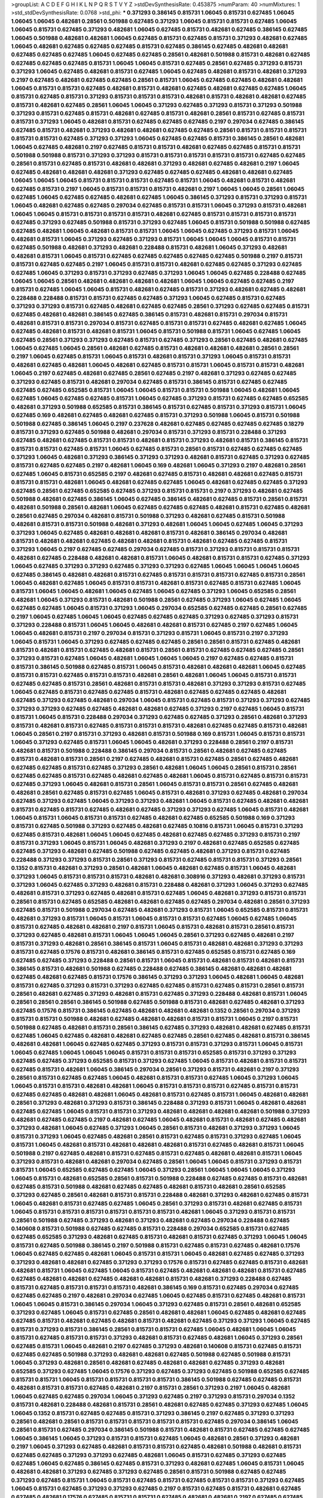 >groupList:
A C D E F G H I K L
N P Q R S T V Y Z 
>stdDevSynthesisRate:
0.453875 
>numParam:
40
>numMixtures:
1
>std_stdDevSynthesisRate:
0.0768
>std_phi:
***
0.371293 0.386145 0.815731 1.06045 0.815731 0.627485 1.06045 1.06045 1.06045 0.482681
0.28561 0.501988 0.627485 0.371293 1.06045 0.815731 0.815731 0.627485 1.06045 1.06045
0.815731 0.627485 0.371293 0.482681 1.06045 0.627485 0.815731 0.482681 0.627485 0.386145
0.627485 1.06045 0.501988 0.482681 0.482681 1.06045 0.627485 0.815731 0.627485 0.815731
0.371293 0.482681 0.627485 1.06045 0.482681 0.627485 0.627485 0.627485 0.815731 0.627485
0.386145 0.627485 0.482681 0.482681 0.627485 0.627485 0.627485 1.06045 0.627485 0.627485
0.28561 0.482681 0.501988 0.815731 0.482681 0.627485 0.627485 0.627485 0.627485 0.815731
1.06045 1.06045 0.815731 0.627485 0.28561 0.627485 0.371293 0.815731 0.371293 1.06045
0.627485 0.482681 0.815731 0.627485 1.06045 0.627485 0.482681 0.815731 0.482681 0.371293
0.2197 0.627485 0.482681 0.627485 0.627485 0.28561 0.815731 1.06045 0.627485 0.627485
0.482681 0.482681 1.06045 0.815731 0.815731 0.627485 0.482681 0.815731 0.482681 0.627485
0.482681 0.627485 0.627485 1.06045 0.815731 0.627485 0.815731 0.371293 0.815731 0.815731
0.815731 0.482681 0.815731 0.482681 0.482681 0.627485 0.815731 0.482681 0.627485 0.28561
1.06045 1.06045 0.371293 0.627485 0.371293 0.815731 0.371293 0.501988 0.371293 0.815731
0.627485 0.815731 0.482681 0.627485 0.815731 0.482681 0.28561 0.815731 0.627485 0.815731
0.815731 0.371293 1.06045 0.482681 0.815731 0.627485 0.627485 0.627485 0.2197 0.297034
0.627485 0.386145 0.627485 0.815731 0.482681 0.371293 0.482681 0.482681 0.627485 0.627485
0.28561 0.815731 0.815731 0.815731 0.815731 0.815731 0.627485 0.371293 0.371293 1.06045
0.627485 0.627485 0.815731 0.386145 0.28561 0.482681 1.06045 0.627485 0.482681 0.2197
0.627485 0.815731 0.815731 0.482681 0.627485 0.627485 0.815731 0.815731 0.501988 0.501988
0.815731 0.371293 0.371293 0.815731 0.815731 0.815731 0.815731 0.815731 0.627485 0.627485
0.28561 0.815731 0.627485 0.815731 0.482681 0.482681 0.371293 0.482681 0.627485 0.482681
0.2197 1.06045 0.627485 0.482681 0.482681 0.482681 0.371293 0.627485 0.627485 0.627485
0.482681 0.482681 0.627485 1.06045 1.06045 1.06045 0.815731 0.815731 0.815731 0.627485
0.815731 1.06045 0.482681 0.815731 0.482681 0.627485 0.815731 0.2197 1.06045 0.815731
0.815731 0.815731 0.482681 0.2197 1.06045 1.06045 0.28561 1.06045 0.627485 1.06045
0.627485 0.627485 0.482681 0.627485 1.06045 0.386145 0.371293 0.815731 0.371293 0.815731
1.06045 0.482681 0.627485 0.627485 0.297034 0.627485 0.815731 0.815731 1.06045 0.371293
0.815731 0.482681 1.06045 1.06045 0.815731 0.815731 0.815731 0.815731 0.482681 0.627485
0.815731 0.815731 0.815731 0.815731 0.627485 0.371293 0.627485 0.501988 0.815731 0.371293
0.627485 1.06045 0.815731 0.501988 0.501988 0.627485 0.627485 0.482681 1.06045 0.482681
0.815731 0.815731 1.06045 1.06045 0.627485 0.371293 0.815731 1.06045 0.482681 0.815731
1.06045 0.371293 0.627485 0.371293 0.815731 1.06045 1.06045 1.06045 0.815731 0.815731
0.627485 0.501988 0.482681 0.371293 0.482681 0.228488 0.815731 0.482681 1.06045 0.371293
0.482681 0.482681 0.815731 1.06045 0.815731 0.627485 0.627485 0.627485 0.627485 0.627485
0.501988 0.2197 0.815731 0.815731 0.627485 0.627485 0.2197 1.06045 0.815731 0.815731
0.482681 0.627485 0.627485 0.371293 0.627485 0.627485 1.06045 0.371293 0.815731 0.371293
0.627485 0.371293 1.06045 1.06045 0.627485 0.228488 0.627485 1.06045 1.06045 0.28561
0.482681 0.482681 0.482681 0.482681 1.06045 1.06045 0.627485 0.627485 0.2197 0.815731
0.627485 1.06045 1.06045 0.815731 0.482681 0.627485 0.815731 0.371293 0.482681 0.627485
0.482681 0.228488 0.228488 0.815731 0.815731 0.627485 0.627485 0.371293 1.06045 0.627485
0.815731 0.627485 0.371293 0.371293 0.815731 0.627485 0.482681 0.627485 0.627485 0.28561
0.371293 0.627485 0.627485 0.815731 0.627485 0.482681 0.482681 0.386145 0.627485 0.386145
0.815731 0.482681 0.815731 0.297034 0.815731 0.482681 0.815731 0.815731 0.297034 0.815731
0.627485 0.815731 0.815731 0.627485 0.482681 0.627485 1.06045 0.627485 0.482681 0.815731
0.482681 0.815731 1.06045 0.815731 0.501988 0.815731 1.06045 0.627485 1.06045 0.627485
0.28561 0.371293 0.371293 0.627485 0.815731 0.627485 0.371293 0.28561 0.627485 0.482681
0.627485 1.06045 0.627485 1.06045 0.28561 0.482681 0.627485 0.815731 0.482681 0.482681
0.482681 0.28561 0.28561 0.2197 1.06045 0.627485 0.815731 1.06045 0.815731 0.482681
0.815731 0.371293 1.06045 0.815731 0.815731 0.482681 0.627485 0.482681 1.06045 0.482681
0.627485 0.815731 0.815731 1.06045 0.815731 0.815731 0.482681 1.06045 0.2197 0.627485
0.482681 0.627485 0.28561 0.627485 0.2197 0.482681 0.371293 0.627485 0.627485 0.371293
0.627485 0.815731 0.482681 0.297034 0.627485 0.815731 0.386145 0.815731 0.627485 0.627485
0.627485 0.627485 0.652585 0.815731 1.06045 1.06045 0.815731 0.815731 0.501988 1.06045
0.482681 1.06045 0.627485 1.06045 0.627485 0.627485 0.815731 1.06045 0.627485 0.371293
0.815731 0.627485 0.627485 0.652585 0.482681 0.371293 0.501988 0.652585 0.815731 0.386145
0.815731 0.627485 0.815731 0.371293 0.815731 1.06045 0.627485 0.169 0.482681 0.627485
0.482681 0.627485 0.815731 0.371293 0.501988 1.06045 0.815731 0.501988 0.501988 0.627485
0.386145 1.06045 0.2197 0.237628 0.482681 0.627485 0.627485 0.627485 0.627485 0.18279
0.815731 0.371293 0.627485 0.501988 0.482681 0.297034 0.815731 0.371293 0.815731 0.228488
0.371293 0.627485 0.482681 0.627485 0.815731 0.815731 0.482681 0.815731 0.371293 0.482681
0.815731 0.386145 0.815731 0.815731 0.815731 0.627485 0.815731 1.06045 0.627485 0.815731
0.28561 0.815731 0.627485 0.627485 0.627485 0.371293 1.06045 0.482681 0.371293 0.386145
0.371293 0.371293 0.482681 0.815731 0.627485 0.371293 0.627485 0.815731 0.627485 0.627485
0.2197 0.482681 1.06045 0.169 0.482681 1.06045 0.371293 0.2197 0.482681 0.28561
0.627485 1.06045 0.815731 0.652585 0.2197 0.482681 0.627485 0.815731 0.482681 0.482681
0.627485 0.815731 0.815731 0.815731 0.482681 1.06045 0.482681 0.627485 0.627485 1.06045
0.482681 0.627485 0.627485 0.371293 0.627485 0.28561 0.627485 0.652585 0.627485 0.371293
0.815731 0.815731 0.2197 0.371293 0.482681 0.627485 0.501988 0.482681 0.627485 0.386145
1.06045 0.627485 0.386145 0.482681 0.627485 0.815731 0.28561 0.815731 0.482681 0.501988
0.28561 0.482681 1.06045 0.627485 0.627485 0.627485 0.482681 0.815731 0.627485 0.482681
0.28561 0.627485 0.297034 0.482681 0.815731 0.501988 0.371293 0.482681 0.627485 0.815731
0.501988 0.482681 0.815731 0.815731 0.501988 0.482681 0.371293 0.482681 1.06045 1.06045
0.627485 1.06045 0.371293 0.371293 1.06045 0.627485 0.482681 0.482681 0.482681 0.815731
0.482681 0.386145 0.297034 0.482681 0.815731 0.482681 0.482681 0.627485 0.482681 0.482681
0.815731 0.482681 0.627485 0.627485 0.815731 0.371293 1.06045 0.2197 0.627485 0.627485
0.297034 0.627485 0.815731 0.371293 0.815731 0.815731 0.815731 0.482681 0.627485 0.228488
0.482681 0.482681 0.815731 1.06045 0.482681 0.815731 0.815731 0.627485 0.371293 1.06045
0.627485 0.371293 0.371293 0.627485 0.371293 0.371293 0.627485 1.06045 1.06045 1.06045
1.06045 0.627485 0.386145 0.482681 0.482681 0.815731 0.627485 0.815731 0.815731 0.815731
0.627485 0.815731 0.28561 1.06045 0.482681 0.627485 1.06045 0.815731 0.815731 0.482681
0.815731 0.627485 0.815731 0.627485 1.06045 0.815731 1.06045 1.06045 0.482681 1.06045
0.627485 1.06045 0.627485 0.371293 1.06045 0.652585 0.28561 0.482681 1.06045 0.371293
0.815731 0.482681 0.501988 0.28561 0.627485 0.371293 1.06045 0.627485 1.06045 0.627485
0.627485 1.06045 0.815731 0.371293 1.06045 0.297034 0.652585 0.627485 0.627485 0.28561
0.627485 0.2197 1.06045 0.627485 1.06045 1.06045 0.627485 0.627485 0.627485 0.371293
0.627485 0.371293 0.815731 0.371293 0.228488 0.815731 1.06045 1.06045 0.482681 0.482681
0.815731 0.627485 0.2197 0.627485 1.06045 1.06045 0.482681 0.815731 0.2197 0.297034
0.815731 0.371293 0.815731 1.06045 0.815731 0.2197 0.371293 1.06045 0.815731 1.06045
0.371293 0.627485 0.627485 0.627485 0.28561 0.28561 0.815731 0.627485 0.482681 0.815731
0.482681 0.815731 0.627485 0.482681 0.815731 0.28561 0.815731 0.627485 0.627485 0.627485
0.28561 0.371293 0.815731 0.627485 1.06045 0.482681 1.06045 1.06045 1.06045 0.2197
0.627485 0.627485 0.815731 0.815731 0.386145 0.501988 0.627485 0.815731 1.06045 0.815731
0.482681 0.482681 0.482681 1.06045 0.627485 0.815731 0.815731 0.627485 0.815731 0.815731
0.482681 0.28561 0.482681 1.06045 1.06045 0.815731 0.815731 0.627485 0.627485 0.815731
0.28561 0.482681 0.815731 0.815731 0.482681 0.371293 0.371293 0.815731 0.627485 1.06045
0.627485 0.815731 0.627485 0.627485 0.815731 0.482681 0.627485 0.627485 0.627485 0.482681
0.627485 0.371293 0.627485 0.482681 0.297034 1.06045 0.815731 0.627485 0.815731 0.371293
0.371293 0.627485 0.371293 0.371293 0.627485 0.627485 0.482681 0.482681 0.627485 0.371293
0.2197 0.627485 1.06045 0.815731 0.815731 1.06045 0.815731 0.228488 0.297034 0.371293
0.627485 0.627485 0.371293 0.28561 0.482681 0.371293 0.815731 0.482681 0.815731 0.627485
0.815731 0.815731 0.815731 0.482681 0.627485 0.627485 0.815731 0.482681 1.06045 0.28561
0.2197 0.815731 0.371293 0.482681 0.815731 0.501988 0.169 0.815731 1.06045 0.815731
0.815731 1.06045 0.371293 0.627485 0.815731 1.06045 1.06045 0.482681 0.371293 0.228488
0.28561 0.2197 0.815731 0.482681 0.815731 0.501988 0.228488 0.386145 0.297034 0.815731
0.28561 0.482681 0.627485 0.627485 0.815731 0.482681 0.815731 0.28561 0.2197 0.627485
0.482681 0.815731 0.627485 0.28561 0.627485 0.482681 0.627485 0.627485 0.815731 0.627485
0.371293 0.28561 0.482681 1.06045 1.06045 0.28561 0.815731 0.28561 0.627485 0.627485
0.815731 0.627485 0.482681 0.627485 0.482681 1.06045 0.815731 0.627485 0.815731 0.815731
0.627485 0.371293 1.06045 0.482681 0.815731 0.28561 1.06045 0.815731 0.815731 0.28561
0.627485 0.482681 0.482681 0.28561 0.627485 0.815731 0.627485 1.06045 0.815731 0.482681
0.371293 0.627485 0.482681 0.297034 0.627485 0.371293 0.627485 1.06045 0.371293 0.371293
0.482681 1.06045 0.815731 0.627485 0.482681 0.482681 0.815731 0.627485 0.815731 0.627485
0.482681 0.627485 0.371293 0.371293 0.627485 1.06045 0.815731 0.482681 1.06045 0.815731
1.06045 0.815731 0.815731 0.627485 0.482681 0.627485 0.652585 0.501988 0.169 0.371293
0.815731 0.627485 0.501988 0.371293 0.627485 0.482681 0.627485 0.10816 0.815731 1.06045
0.815731 0.371293 0.627485 0.815731 0.482681 1.06045 1.06045 0.627485 0.482681 0.627485
0.627485 0.371293 0.815731 0.2197 0.815731 0.371293 1.06045 0.815731 1.06045 0.482681
0.371293 0.2197 0.482681 0.627485 0.652585 0.627485 0.627485 0.371293 0.482681 0.627485
0.501988 0.627485 0.627485 0.482681 0.371293 0.815731 0.627485 0.228488 0.371293 0.371293
0.815731 0.28561 0.371293 0.815731 0.627485 0.815731 0.815731 0.371293 0.28561 0.1352
0.815731 0.482681 0.371293 0.28561 0.482681 1.06045 0.482681 0.627485 0.815731 1.06045
0.482681 0.371293 1.06045 0.815731 0.815731 0.815731 0.482681 0.482681 0.308916 0.371293
0.482681 0.371293 0.815731 0.371293 1.06045 0.627485 0.371293 0.482681 0.815731 0.228488
0.482681 0.371293 1.06045 0.371293 0.627485 0.482681 0.815731 0.371293 0.627485 0.482681
0.815731 0.627485 1.06045 0.482681 0.371293 0.815731 0.815731 0.28561 0.815731 0.627485
0.652585 0.482681 0.482681 0.627485 0.627485 0.297034 0.482681 0.28561 0.371293 0.627485
0.815731 0.501988 0.297034 0.627485 0.482681 0.371293 0.815731 1.06045 0.652585 0.815731
0.815731 0.482681 0.371293 0.815731 1.06045 0.815731 1.06045 0.815731 0.815731 0.627485
1.06045 0.627485 1.06045 0.815731 0.627485 0.482681 0.482681 0.2197 0.815731 1.06045
0.815731 0.482681 0.815731 0.28561 0.815731 0.371293 0.627485 0.482681 0.815731 1.06045
1.06045 1.06045 0.28561 0.371293 0.627485 0.482681 0.2197 0.815731 0.371293 0.482681
0.28561 0.386145 0.815731 1.06045 0.815731 0.482681 0.482681 0.371293 0.371293 0.815731
0.627485 0.17576 0.815731 0.482681 0.386145 0.815731 0.627485 0.652585 0.815731 0.627485
0.169 0.627485 0.627485 0.371293 0.228488 0.28561 0.815731 1.06045 0.815731 0.482681
0.815731 0.482681 0.815731 0.386145 0.815731 0.482681 0.501988 0.627485 0.228488 0.627485
0.386145 0.482681 0.482681 0.482681 0.627485 0.482681 0.627485 0.815731 0.17576 0.386145
0.371293 0.371293 1.06045 0.482681 1.06045 0.482681 0.815731 0.627485 0.371293 0.815731
0.371293 0.627485 0.627485 0.815731 0.627485 0.815731 0.28561 0.815731 0.28561 0.482681
0.627485 0.371293 0.482681 0.815731 0.627485 0.371293 0.228488 0.482681 0.815731 1.06045
0.28561 0.28561 0.28561 0.386145 0.501988 0.627485 0.501988 0.815731 0.482681 0.627485
0.482681 0.371293 0.627485 0.17576 0.815731 0.386145 0.627485 0.482681 0.482681 0.482681
0.1352 0.28561 0.297034 0.371293 0.815731 0.815731 0.501988 0.482681 0.627485 0.482681
0.482681 0.815731 0.815731 1.06045 0.2197 0.815731 0.501988 0.627485 0.482681 0.815731
0.28561 0.386145 0.627485 0.371293 0.482681 0.482681 0.627485 0.815731 0.627485 1.06045
0.627485 0.482681 0.482681 0.627485 0.627485 0.28561 0.627485 0.482681 0.815731 0.386145
0.482681 0.482681 1.06045 0.627485 0.627485 0.371293 0.815731 0.815731 0.371293 0.815731
1.06045 0.815731 1.06045 0.627485 1.06045 1.06045 1.06045 0.815731 0.815731 0.815731
0.652585 0.815731 0.371293 0.371293 0.627485 0.627485 0.371293 0.652585 0.815731 0.371293
0.627485 1.06045 0.815731 0.482681 0.815731 0.815731 0.627485 0.815731 0.482681 1.06045
0.386145 0.297034 0.28561 0.371293 0.815731 0.482681 0.2197 0.371293 0.28561 0.815731
0.627485 0.627485 1.06045 0.482681 0.815731 0.815731 0.627485 1.06045 0.371293 1.06045
1.06045 0.815731 0.815731 0.482681 0.482681 1.06045 0.815731 0.815731 0.815731 0.627485
0.815731 0.815731 0.627485 0.627485 0.482681 0.482681 1.06045 0.482681 0.815731 0.627485
0.815731 1.06045 0.482681 0.482681 0.28561 0.371293 0.482681 0.371293 0.815731 0.386145
0.228488 0.371293 0.815731 1.06045 0.482681 0.482681 0.627485 0.627485 1.06045 0.815731
0.815731 0.371293 0.482681 0.482681 0.482681 0.482681 0.501988 0.371293 0.482681 0.627485
0.627485 0.2197 0.482681 0.627485 1.06045 0.482681 0.815731 0.482681 0.627485 0.482681
0.371293 0.482681 1.06045 0.627485 0.371293 1.06045 0.28561 0.815731 0.482681 0.371293
0.371293 1.06045 0.815731 0.371293 1.06045 0.627485 0.482681 0.28561 0.815731 0.627485
0.815731 0.371293 0.627485 1.06045 0.815731 1.06045 0.482681 0.815731 0.482681 0.482681
0.482681 0.815731 0.627485 0.482681 0.815731 1.06045 0.501988 0.2197 0.627485 0.482681
0.815731 0.627485 0.815731 0.627485 0.482681 0.482681 0.815731 1.06045 0.371293 0.815731
0.482681 0.482681 0.297034 0.627485 0.28561 1.06045 1.06045 0.815731 0.371293 0.815731
0.815731 1.06045 0.652585 0.627485 0.627485 1.06045 0.371293 0.28561 1.06045 1.06045
1.06045 0.371293 1.06045 0.815731 0.482681 0.652585 0.28561 0.815731 0.501988 0.228488
0.627485 0.627485 0.815731 0.482681 0.627485 0.815731 0.501988 0.482681 0.627485 0.627485
0.482681 0.815731 0.482681 0.28561 0.652585 0.371293 0.627485 0.28561 0.482681 0.815731
0.815731 0.228488 0.482681 0.371293 0.482681 0.627485 0.815731 1.06045 0.482681 0.815731
0.627485 0.627485 1.06045 0.28561 0.371293 0.815731 0.482681 0.627485 0.815731 1.06045
0.815731 0.815731 0.815731 0.815731 0.815731 0.815731 0.482681 1.06045 0.371293 0.815731
0.815731 0.28561 0.501988 0.627485 0.371293 0.482681 0.371293 0.482681 0.627485 0.297034
0.228488 0.627485 0.140608 0.815731 0.501988 0.627485 0.627485 0.815731 0.228488 0.297034
0.652585 0.815731 0.627485 0.627485 0.652585 0.371293 0.482681 0.627485 0.815731 0.482681
0.815731 0.627485 0.371293 1.06045 1.06045 0.815731 0.627485 0.501988 0.386145 0.2197
0.501988 0.815731 0.627485 0.815731 0.627485 0.482681 0.17576 1.06045 0.627485 0.627485
0.482681 1.06045 0.815731 0.815731 1.06045 0.482681 0.627485 0.627485 0.371293 0.371293
0.482681 0.482681 0.627485 0.371293 0.371293 0.17576 0.815731 0.627485 0.627485 0.815731
0.482681 0.482681 0.815731 1.06045 0.627485 1.06045 0.815731 0.627485 0.482681 0.482681
0.482681 0.815731 0.627485 0.627485 0.482681 0.482681 0.627485 0.482681 0.482681 0.815731
0.482681 0.371293 0.228488 0.627485 0.815731 0.627485 0.815731 0.815731 0.815731 0.482681
0.386145 0.169 0.815731 0.627485 0.297034 0.627485 0.627485 0.627485 0.2197 0.482681
0.297034 0.627485 1.06045 0.627485 0.815731 0.627485 0.482681 0.815731 1.06045 1.06045
0.815731 0.386145 0.297034 1.06045 0.371293 0.627485 0.815731 0.28561 0.482681 0.652585
0.371293 0.627485 1.06045 0.815731 0.627485 0.28561 0.482681 0.482681 1.06045 0.627485
0.482681 0.627485 0.627485 0.815731 0.482681 0.627485 0.482681 0.815731 0.482681 0.627485
0.371293 0.371293 1.06045 0.627485 0.815731 0.371293 0.815731 0.386145 0.28561 0.815731
0.815731 0.627485 1.06045 0.482681 1.06045 1.06045 0.815731 0.627485 0.815731 0.815731
0.371293 0.482681 0.815731 0.627485 0.482681 1.06045 0.371293 0.28561 0.627485 0.815731
1.06045 0.482681 0.2197 0.627485 0.371293 0.482681 0.140608 0.815731 0.627485 0.815731
0.627485 0.627485 0.501988 0.371293 0.482681 0.482681 0.627485 0.501988 0.627485 0.501988
0.815731 1.06045 0.371293 0.482681 0.28561 0.482681 0.627485 0.482681 0.482681 0.627485
0.371293 0.482681 0.652585 0.371293 0.627485 1.06045 0.17576 0.371293 0.627485 0.371293
0.627485 0.501988 0.652585 0.627485 0.815731 0.815731 1.06045 0.815731 0.815731 0.815731
0.815731 0.386145 0.501988 0.627485 0.627485 0.815731 0.482681 0.815731 0.815731 0.627485
0.482681 0.2197 0.815731 0.28561 0.371293 0.2197 1.06045 0.482681 1.06045 0.627485
0.627485 0.297034 1.06045 0.371293 0.627485 0.2197 0.371293 0.815731 0.297034 0.1352
0.815731 0.482681 0.228488 0.482681 0.815731 0.28561 0.482681 0.627485 0.627485 0.371293
0.627485 1.06045 1.06045 0.1352 0.815731 0.627485 0.627485 0.815731 0.371293 0.386145
0.2197 0.627485 0.371293 0.371293 0.28561 0.482681 0.28561 0.815731 0.815731 0.815731
0.815731 0.815731 0.627485 0.297034 0.386145 1.06045 0.28561 0.815731 0.627485 0.297034
0.386145 0.501988 0.815731 0.482681 0.815731 0.627485 0.627485 0.627485 1.06045 0.386145
1.06045 0.371293 0.815731 0.815731 0.627485 1.06045 0.482681 0.28561 0.371293 0.482681
0.2197 1.06045 0.371293 0.627485 0.482681 0.815731 0.815731 0.627485 0.482681 0.501988
0.482681 0.815731 0.627485 0.627485 0.371293 0.371293 0.627485 0.482681 1.06045 0.815731
0.627485 0.371293 0.627485 0.627485 1.06045 0.627485 0.386145 0.627485 0.815731 0.371293
0.482681 0.627485 1.06045 0.815731 1.06045 0.482681 0.482681 0.371293 0.627485 0.371293
0.627485 0.28561 0.815731 0.501988 0.627485 0.627485 0.371293 0.627485 0.815731 1.06045
0.815731 0.627485 0.815731 0.627485 0.815731 0.815731 0.371293 0.627485 1.06045 0.815731
0.627485 0.371293 0.371293 0.627485 0.2197 0.815731 0.627485 0.815731 0.482681 0.627485
0.627485 0.482681 0.17576 0.627485 0.815731 0.815731 0.627485 0.482681 0.482681 0.2197
0.627485 0.627485 0.815731 0.815731 0.371293 0.371293 1.06045 0.815731 0.482681 0.371293
0.482681 0.482681 1.06045 0.815731 0.627485 0.371293 0.815731 0.815731 0.482681 0.627485
0.482681 0.815731 0.482681 0.815731 0.371293 1.06045 0.815731 0.815731 0.371293 0.815731
0.371293 0.228488 0.482681 0.627485 0.2197 1.06045 0.815731 0.28561 0.482681 0.627485
1.06045 0.371293 0.815731 0.815731 0.815731 0.627485 0.627485 0.371293 0.371293 0.371293
0.501988 0.371293 0.627485 0.371293 0.482681 0.482681 0.297034 0.627485 0.482681 0.815731
0.627485 0.501988 0.627485 0.815731 0.482681 0.371293 0.482681 0.28561 0.815731 0.2197
0.815731 0.482681 0.815731 0.815731 0.815731 0.386145 0.482681 0.371293 0.371293 0.815731
0.815731 0.815731 0.815731 0.815731 0.28561 0.169 0.627485 1.06045 0.815731 0.815731
0.815731 0.2197 0.482681 0.627485 0.815731 0.815731 0.627485 0.371293 0.482681 0.482681
0.482681 0.371293 0.627485 0.371293 0.482681 0.371293 0.815731 1.06045 0.627485 0.815731
0.371293 0.482681 1.06045 0.815731 0.371293 1.06045 0.627485 0.371293 0.371293 0.627485
0.482681 0.2197 1.06045 0.2197 0.371293 0.815731 0.627485 0.482681 0.501988 0.815731
0.815731 0.371293 1.06045 0.627485 0.627485 1.06045 0.627485 0.371293 0.815731 0.482681
0.371293 1.06045 1.06045 0.28561 0.627485 1.06045 0.815731 1.06045 0.815731 0.482681
0.627485 0.815731 0.627485 0.627485 0.501988 0.627485 0.482681 0.627485 0.815731 0.371293
0.482681 0.815731 0.2197 0.815731 0.371293 0.627485 0.627485 0.371293 0.482681 1.06045
0.28561 0.482681 0.28561 0.482681 0.815731 0.627485 0.482681 0.815731 0.501988 0.371293
0.371293 0.482681 
>categories:
0 0
>mixtureAssignment:
0 0 0 0 0 0 0 0 0 0 0 0 0 0 0 0 0 0 0 0 0 0 0 0 0 0 0 0 0 0 0 0 0 0 0 0 0 0 0 0 0 0 0 0 0 0 0 0 0 0
0 0 0 0 0 0 0 0 0 0 0 0 0 0 0 0 0 0 0 0 0 0 0 0 0 0 0 0 0 0 0 0 0 0 0 0 0 0 0 0 0 0 0 0 0 0 0 0 0 0
0 0 0 0 0 0 0 0 0 0 0 0 0 0 0 0 0 0 0 0 0 0 0 0 0 0 0 0 0 0 0 0 0 0 0 0 0 0 0 0 0 0 0 0 0 0 0 0 0 0
0 0 0 0 0 0 0 0 0 0 0 0 0 0 0 0 0 0 0 0 0 0 0 0 0 0 0 0 0 0 0 0 0 0 0 0 0 0 0 0 0 0 0 0 0 0 0 0 0 0
0 0 0 0 0 0 0 0 0 0 0 0 0 0 0 0 0 0 0 0 0 0 0 0 0 0 0 0 0 0 0 0 0 0 0 0 0 0 0 0 0 0 0 0 0 0 0 0 0 0
0 0 0 0 0 0 0 0 0 0 0 0 0 0 0 0 0 0 0 0 0 0 0 0 0 0 0 0 0 0 0 0 0 0 0 0 0 0 0 0 0 0 0 0 0 0 0 0 0 0
0 0 0 0 0 0 0 0 0 0 0 0 0 0 0 0 0 0 0 0 0 0 0 0 0 0 0 0 0 0 0 0 0 0 0 0 0 0 0 0 0 0 0 0 0 0 0 0 0 0
0 0 0 0 0 0 0 0 0 0 0 0 0 0 0 0 0 0 0 0 0 0 0 0 0 0 0 0 0 0 0 0 0 0 0 0 0 0 0 0 0 0 0 0 0 0 0 0 0 0
0 0 0 0 0 0 0 0 0 0 0 0 0 0 0 0 0 0 0 0 0 0 0 0 0 0 0 0 0 0 0 0 0 0 0 0 0 0 0 0 0 0 0 0 0 0 0 0 0 0
0 0 0 0 0 0 0 0 0 0 0 0 0 0 0 0 0 0 0 0 0 0 0 0 0 0 0 0 0 0 0 0 0 0 0 0 0 0 0 0 0 0 0 0 0 0 0 0 0 0
0 0 0 0 0 0 0 0 0 0 0 0 0 0 0 0 0 0 0 0 0 0 0 0 0 0 0 0 0 0 0 0 0 0 0 0 0 0 0 0 0 0 0 0 0 0 0 0 0 0
0 0 0 0 0 0 0 0 0 0 0 0 0 0 0 0 0 0 0 0 0 0 0 0 0 0 0 0 0 0 0 0 0 0 0 0 0 0 0 0 0 0 0 0 0 0 0 0 0 0
0 0 0 0 0 0 0 0 0 0 0 0 0 0 0 0 0 0 0 0 0 0 0 0 0 0 0 0 0 0 0 0 0 0 0 0 0 0 0 0 0 0 0 0 0 0 0 0 0 0
0 0 0 0 0 0 0 0 0 0 0 0 0 0 0 0 0 0 0 0 0 0 0 0 0 0 0 0 0 0 0 0 0 0 0 0 0 0 0 0 0 0 0 0 0 0 0 0 0 0
0 0 0 0 0 0 0 0 0 0 0 0 0 0 0 0 0 0 0 0 0 0 0 0 0 0 0 0 0 0 0 0 0 0 0 0 0 0 0 0 0 0 0 0 0 0 0 0 0 0
0 0 0 0 0 0 0 0 0 0 0 0 0 0 0 0 0 0 0 0 0 0 0 0 0 0 0 0 0 0 0 0 0 0 0 0 0 0 0 0 0 0 0 0 0 0 0 0 0 0
0 0 0 0 0 0 0 0 0 0 0 0 0 0 0 0 0 0 0 0 0 0 0 0 0 0 0 0 0 0 0 0 0 0 0 0 0 0 0 0 0 0 0 0 0 0 0 0 0 0
0 0 0 0 0 0 0 0 0 0 0 0 0 0 0 0 0 0 0 0 0 0 0 0 0 0 0 0 0 0 0 0 0 0 0 0 0 0 0 0 0 0 0 0 0 0 0 0 0 0
0 0 0 0 0 0 0 0 0 0 0 0 0 0 0 0 0 0 0 0 0 0 0 0 0 0 0 0 0 0 0 0 0 0 0 0 0 0 0 0 0 0 0 0 0 0 0 0 0 0
0 0 0 0 0 0 0 0 0 0 0 0 0 0 0 0 0 0 0 0 0 0 0 0 0 0 0 0 0 0 0 0 0 0 0 0 0 0 0 0 0 0 0 0 0 0 0 0 0 0
0 0 0 0 0 0 0 0 0 0 0 0 0 0 0 0 0 0 0 0 0 0 0 0 0 0 0 0 0 0 0 0 0 0 0 0 0 0 0 0 0 0 0 0 0 0 0 0 0 0
0 0 0 0 0 0 0 0 0 0 0 0 0 0 0 0 0 0 0 0 0 0 0 0 0 0 0 0 0 0 0 0 0 0 0 0 0 0 0 0 0 0 0 0 0 0 0 0 0 0
0 0 0 0 0 0 0 0 0 0 0 0 0 0 0 0 0 0 0 0 0 0 0 0 0 0 0 0 0 0 0 0 0 0 0 0 0 0 0 0 0 0 0 0 0 0 0 0 0 0
0 0 0 0 0 0 0 0 0 0 0 0 0 0 0 0 0 0 0 0 0 0 0 0 0 0 0 0 0 0 0 0 0 0 0 0 0 0 0 0 0 0 0 0 0 0 0 0 0 0
0 0 0 0 0 0 0 0 0 0 0 0 0 0 0 0 0 0 0 0 0 0 0 0 0 0 0 0 0 0 0 0 0 0 0 0 0 0 0 0 0 0 0 0 0 0 0 0 0 0
0 0 0 0 0 0 0 0 0 0 0 0 0 0 0 0 0 0 0 0 0 0 0 0 0 0 0 0 0 0 0 0 0 0 0 0 0 0 0 0 0 0 0 0 0 0 0 0 0 0
0 0 0 0 0 0 0 0 0 0 0 0 0 0 0 0 0 0 0 0 0 0 0 0 0 0 0 0 0 0 0 0 0 0 0 0 0 0 0 0 0 0 0 0 0 0 0 0 0 0
0 0 0 0 0 0 0 0 0 0 0 0 0 0 0 0 0 0 0 0 0 0 0 0 0 0 0 0 0 0 0 0 0 0 0 0 0 0 0 0 0 0 0 0 0 0 0 0 0 0
0 0 0 0 0 0 0 0 0 0 0 0 0 0 0 0 0 0 0 0 0 0 0 0 0 0 0 0 0 0 0 0 0 0 0 0 0 0 0 0 0 0 0 0 0 0 0 0 0 0
0 0 0 0 0 0 0 0 0 0 0 0 0 0 0 0 0 0 0 0 0 0 0 0 0 0 0 0 0 0 0 0 0 0 0 0 0 0 0 0 0 0 0 0 0 0 0 0 0 0
0 0 0 0 0 0 0 0 0 0 0 0 0 0 0 0 0 0 0 0 0 0 0 0 0 0 0 0 0 0 0 0 0 0 0 0 0 0 0 0 0 0 0 0 0 0 0 0 0 0
0 0 0 0 0 0 0 0 0 0 0 0 0 0 0 0 0 0 0 0 0 0 0 0 0 0 0 0 0 0 0 0 0 0 0 0 0 0 0 0 0 0 0 0 0 0 0 0 0 0
0 0 0 0 0 0 0 0 0 0 0 0 0 0 0 0 0 0 0 0 0 0 0 0 0 0 0 0 0 0 0 0 0 0 0 0 0 0 0 0 0 0 0 0 0 0 0 0 0 0
0 0 0 0 0 0 0 0 0 0 0 0 0 0 0 0 0 0 0 0 0 0 0 0 0 0 0 0 0 0 0 0 0 0 0 0 0 0 0 0 0 0 0 0 0 0 0 0 0 0
0 0 0 0 0 0 0 0 0 0 0 0 0 0 0 0 0 0 0 0 0 0 0 0 0 0 0 0 0 0 0 0 0 0 0 0 0 0 0 0 0 0 0 0 0 0 0 0 0 0
0 0 0 0 0 0 0 0 0 0 0 0 0 0 0 0 0 0 0 0 0 0 0 0 0 0 0 0 0 0 0 0 0 0 0 0 0 0 0 0 0 0 0 0 0 0 0 0 0 0
0 0 0 0 0 0 0 0 0 0 0 0 0 0 0 0 0 0 0 0 0 0 0 0 0 0 0 0 0 0 0 0 0 0 0 0 0 0 0 0 0 0 0 0 0 0 0 0 0 0
0 0 0 0 0 0 0 0 0 0 0 0 0 0 0 0 0 0 0 0 0 0 0 0 0 0 0 0 0 0 0 0 0 0 0 0 0 0 0 0 0 0 0 0 0 0 0 0 0 0
0 0 0 0 0 0 0 0 0 0 0 0 0 0 0 0 0 0 0 0 0 0 0 0 0 0 0 0 0 0 0 0 0 0 0 0 0 0 0 0 0 0 0 0 0 0 0 0 0 0
0 0 0 0 0 0 0 0 0 0 0 0 0 0 0 0 0 0 0 0 0 0 0 0 0 0 0 0 0 0 0 0 0 0 0 0 0 0 0 0 0 0 0 0 0 0 0 0 0 0
0 0 0 0 0 0 0 0 0 0 0 0 0 0 0 0 0 0 0 0 0 0 0 0 0 0 0 0 0 0 0 0 0 0 0 0 0 0 0 0 0 0 0 0 0 0 0 0 0 0
0 0 0 0 0 0 0 0 0 0 0 0 0 0 0 0 0 0 0 0 0 0 0 0 0 0 0 0 0 0 0 0 0 0 0 0 0 0 0 0 0 0 0 0 0 0 0 0 0 0
0 0 0 0 0 0 0 0 0 0 0 0 0 0 0 0 0 0 0 0 0 0 0 0 0 0 0 0 0 0 0 0 0 0 0 0 0 0 0 0 0 0 0 0 0 0 0 0 0 0
0 0 0 0 0 0 0 0 0 0 0 0 0 0 0 0 0 0 0 0 0 0 0 0 0 0 0 0 0 0 0 0 0 0 0 0 0 0 0 0 0 0 0 0 0 0 0 0 0 0
0 0 0 0 0 0 0 0 0 0 0 0 0 0 0 0 0 0 0 0 0 0 0 0 0 0 0 0 0 0 0 0 0 0 0 0 0 0 0 0 0 0 0 0 0 0 0 0 0 0
0 0 0 0 0 0 0 0 0 0 0 0 0 0 0 0 0 0 0 0 0 0 0 0 0 0 0 0 0 0 0 0 0 0 0 0 0 0 0 0 0 0 
>numMutationCategories:
1
>numSelectionCategories:
1
>categoryProbabilities:
1 
>selectionIsInMixture:
***
0 
>mutationIsInMixture:
***
0 
>obsPhiSets:
0
>currentSynthesisRateLevel:
***
1.7342 0.931616 0.958301 1.1033 0.898216 0.592869 0.990558 1.26946 0.673 0.936315
1.92539 0.889072 1.41041 1.91792 1.22078 1.98472 0.63285 0.997221 1.08364 0.586912
0.997396 0.828777 1.11163 1.34134 0.431378 1.33647 0.901441 1.20238 0.781467 1.0914
1.04186 0.34228 1.01265 0.996365 1.10742 0.984577 2.15311 0.749113 0.951977 0.795405
2.06488 1.10906 0.733692 0.600379 1.27447 0.669258 1.24885 1.00092 1.04566 1.41063
1.26202 1.58943 0.963596 1.00152 1.42146 1.1882 1.29908 0.748668 1.38796 0.752506
1.13805 0.749453 1.06598 0.533586 1.21789 1.98382 0.570187 0.935499 0.84661 0.817927
0.519199 1.37319 0.367913 1.15346 1.57333 1.10053 0.981782 0.815994 1.64031 0.540556
0.786018 1.39897 0.287461 1.84733 0.788734 1.0218 1.50757 0.584782 1.217 0.797169
1.62998 1.17973 1.07979 1.08298 0.821731 1.34014 0.987944 0.312472 1.36661 1.16787
0.815673 2.11656 0.534355 0.978506 1.06026 1.11618 1.4699 0.616926 0.981296 1.46081
1.28019 0.697786 1.01412 1.099 0.563616 0.936032 0.8862 1.92392 1.3339 0.664706
0.710331 1.17949 0.618244 1.0674 1.09596 0.810796 0.339885 1.0343 0.693911 1.16635
0.307792 0.2968 1.71061 0.675657 1.26704 1.02846 1.57858 1.01184 1.23422 1.98396
0.790701 0.746062 0.962718 0.6634 0.727577 2.09399 1.44746 0.418533 0.700731 1.61552
0.643209 1.58368 1.07491 0.986778 0.462491 0.907938 0.532521 0.910672 2.17098 1.22558
0.808284 1.65195 0.841496 0.794606 0.522592 1.49335 1.29286 0.901543 0.888647 1.31388
1.33529 0.587882 1.15267 0.738078 0.673847 0.483674 1.45471 0.699534 1.32194 0.467975
1.07136 0.665056 0.270035 2.13472 2.5414 1.24828 0.804755 0.534272 1.32997 1.97157
1.13552 0.958581 0.857882 2.13795 0.464244 0.680022 0.594928 0.685018 0.974231 1.02131
0.882916 1.41482 1.03276 0.665539 1.04329 0.715249 1.10912 0.92927 0.902122 0.865539
1.36741 0.561657 0.887405 1.10349 1.12492 0.869407 1.06749 0.96927 1.00598 0.817936
1.488 0.615519 0.902227 1.22575 1.11445 1.16157 1.10203 0.591414 0.822444 0.775477
1.14251 1.74365 1.7067 0.638075 0.602168 0.875049 0.520406 1.01251 0.969594 1.68544
0.76182 0.816045 0.74942 1.26531 1.24484 0.872408 0.685214 1.14134 0.743593 0.537933
0.809942 0.509313 0.98609 1.70157 0.658546 0.488628 1.76162 0.428988 0.922407 0.466176
0.518027 0.501027 1.20383 0.717396 0.740303 1.30755 1.34422 0.509517 1.48624 0.807609
0.388477 1.22717 0.804421 0.616825 1.78714 0.848577 0.725656 0.6062 0.361093 1.1565
0.611324 1.15927 0.442827 1.09297 0.558216 0.591192 0.597022 0.432774 1.07275 0.840381
0.711775 0.643223 0.828201 1.04018 0.959202 1.7298 0.960959 1.04406 0.826956 1.10722
1.23308 0.540376 0.778413 2.01088 1.63076 1.13684 0.833196 1.13406 0.7382 0.963573
0.480685 0.923131 0.928676 0.4875 1.02435 1.54022 0.675142 1.30125 1.65836 1.10101
0.504337 1.13348 0.733006 1.02465 0.326268 1.25757 0.608775 0.408775 0.690388 0.679968
0.830261 0.959179 1.00212 1.41872 1.22927 2.1874 0.894675 1.75192 1.26144 1.06184
0.775592 1.08415 1.06036 0.494044 1.69748 1.10338 0.718573 1.13719 1.00048 0.969452
1.31371 1.41765 0.593208 1.31958 3.15783 0.705098 1.70727 0.289403 0.347767 0.649059
1.00887 0.750174 1.89757 1.34962 0.952151 0.79207 0.733534 0.923612 0.621789 1.04992
1.61421 1.05703 0.304215 0.51497 1.28259 0.975739 0.825462 0.587675 1.04318 1.096
0.941628 1.10671 1.93711 1.12578 0.659076 0.741389 0.867475 1.25654 2.07753 1.15873
0.544832 0.397829 0.637315 1.10692 1.09741 1.09751 0.330162 0.753324 1.16684 0.916679
0.973103 1.94235 2.29354 0.467954 0.789566 0.898285 0.671239 1.7714 0.829131 0.707143
1.03305 0.500418 1.14317 1.06369 0.493237 0.516417 1.11135 1.87297 0.797852 1.54503
1.2338 0.816304 0.955107 0.965709 1.08422 0.796161 1.06986 1.43263 1.501 0.981981
0.743304 1.16328 1.0013 1.61296 0.589244 0.889907 1.2865 0.36109 1.41583 0.627142
0.98365 0.499689 0.726231 0.961165 2.66621 1.28825 1.50752 0.88366 1.27293 0.570925
1.09118 0.583472 0.484302 0.608739 1.43491 0.728347 1.14218 0.687709 1.71164 0.832935
1.59508 1.14865 1.75914 0.677651 0.826181 0.529464 1.01525 1.78757 0.984946 1.2017
0.7965 0.728531 0.880622 0.42908 1.85583 1.21786 1.1944 0.42899 0.977203 1.35008
0.885458 1.52836 1.14552 1.81363 0.653855 1.12228 1.32137 1.00405 1.20977 1.02248
0.681783 1.15788 0.989661 0.696051 0.576348 1.37404 1.07101 1.15948 0.377222 1.04385
0.410252 0.746499 0.828628 0.38161 0.252312 0.831317 1.2914 0.259088 1.60251 0.983717
0.767689 0.679111 1.68776 0.38252 1.47873 1.33372 1.07612 0.86143 0.831708 1.32833
0.842792 1.03243 1.44239 1.42504 0.648712 0.841263 1.11719 1.02108 0.707526 1.00459
1.88829 0.767894 1.48691 1.01992 0.568806 0.529663 0.652618 0.748419 1.20611 0.588832
0.98361 0.803585 0.777139 0.748723 0.735712 0.545744 0.587357 1.25056 1.02413 1.93153
1.19109 0.776742 1.21474 1.27735 0.892995 2.17269 1.3431 0.714157 0.508946 1.71731
0.977083 0.650122 0.473826 1.62926 0.554383 0.877449 1.01856 1.58316 0.954192 0.988633
1.05784 0.674037 0.588635 0.708418 1.05889 0.262289 0.788317 0.976435 1.0658 1.03604
1.02923 1.08366 1.95711 1.29202 0.713437 1.32869 0.830864 1.06714 0.581993 1.82924
0.567353 1.12456 0.746272 0.92599 0.695323 0.777828 0.450832 1.27332 0.335006 1.5895
0.920272 0.897464 0.821633 1.10449 0.498485 0.701889 1.22287 1.06816 1.90034 1.4652
0.41823 0.349622 0.618473 0.377667 0.700335 0.598073 0.513974 0.427451 1.18722 0.629355
1.10316 1.21057 0.803923 1.08573 1.22254 1.05142 1.07742 1.1735 1.15254 1.11188
1.47243 1.14022 1.07532 0.498292 1.29141 1.70949 0.725981 0.879871 0.626242 0.716898
1.06475 0.78689 1.98428 1.34664 1.08535 0.614262 1.84396 1.47087 1.18926 1.02122
0.628412 0.624188 0.690062 0.316294 1.47958 0.855604 1.19814 0.501808 0.719401 0.816013
0.851282 1.61593 1.10921 0.625839 1.17939 0.490491 0.647997 0.754086 1.01817 0.634737
1.33142 0.666709 0.588093 1.25107 0.932919 1.91563 0.986719 1.36758 0.786861 1.59835
1.4518 1.00286 1.73188 0.842596 1.10393 1.75638 0.843932 1.1717 0.857624 1.30939
0.970194 0.639712 0.790418 1.08252 0.852099 0.836755 1.20518 0.570291 0.939681 0.732278
1.21715 0.984958 0.638692 0.685119 1.52993 0.521801 0.544678 0.442779 0.89238 0.977818
1.19521 0.902999 1.42422 1.20001 0.339798 0.99305 0.915521 0.863298 1.1643 0.624899
0.865267 2.24941 1.75943 0.507055 1.18909 0.874487 1.7554 0.826853 1.16863 0.374589
0.605014 0.789185 1.03741 1.19442 1.1539 1.08031 1.11061 0.868979 1.2551 0.422241
1.10508 1.42351 1.46624 1.41485 0.444262 0.94586 1.28627 0.975187 0.976598 0.863025
0.503522 0.964785 0.956453 1.31066 0.460432 1.23192 0.415078 1.77537 0.986745 0.52788
1.00728 0.87244 0.944948 0.807737 0.455299 0.52159 0.824691 0.703529 0.623382 1.00082
1.35147 0.760529 0.558661 0.366499 1.44645 0.654634 0.544184 0.505251 1.5883 0.508005
0.408185 1.05872 1.24607 0.872509 0.843733 1.30113 0.851352 0.611405 0.362938 0.973279
0.492962 1.19719 1.97519 0.717534 0.942516 0.456798 0.601232 1.23843 1.11795 0.749432
0.775675 0.555206 0.9898 0.556074 1.0364 0.593422 0.603682 0.67869 0.631635 1.74463
1.54819 0.381074 0.665079 0.771718 1.21357 1.46955 0.92239 0.301479 0.903956 0.412196
0.802228 0.381663 0.548939 0.688441 0.415562 1.02745 1.42885 1.49565 1.15018 1.00598
0.511717 0.68706 0.628359 1.4279 0.76182 1.12351 1.13262 0.683732 0.493343 1.09201
0.799896 0.742285 0.934159 1.49908 0.266331 1.36996 1.14371 1.15404 1.20096 1.69826
0.88186 1.79341 0.824416 1.06933 0.895276 0.45183 0.599751 0.954468 0.498138 2.99308
0.828433 0.931362 0.606552 1.09904 0.994032 0.704649 0.421202 0.548591 0.914878 0.974631
0.685707 0.757251 1.28855 0.696948 0.496221 0.497719 0.932555 0.340649 2.18949 0.921142
0.377213 1.4447 0.979014 0.451397 0.398931 1.66742 1.38286 1.30025 1.25351 0.375977
1.14704 0.765774 0.755606 0.727421 1.37949 2.03749 1.12194 0.686078 0.892399 0.366998
0.603949 0.366776 1.02553 0.802637 1.37535 1.31224 0.626617 0.677641 1.24887 0.91909
1.97295 1.48573 1.51395 0.792715 0.253505 1.07268 0.61656 0.406206 0.55937 1.59258
1.64845 0.809286 1.3433 0.42132 1.21424 0.807354 0.692573 0.733018 0.317264 0.655411
1.10776 1.14087 1.00459 0.475949 0.728644 0.868134 0.373977 1.23423 0.514983 1.44682
0.917798 1.54735 0.99544 0.44337 0.485086 0.44915 0.760188 1.06392 0.731201 0.835476
2.35883 1.06777 1.02106 0.476353 1.44357 1.43469 1.17402 0.573794 0.689207 0.323497
1.57365 1.7147 1.03958 0.650988 0.670829 1.45276 0.932414 0.535648 0.985439 1.26858
0.685864 3.40067 1.24873 1.11428 1.82429 0.712934 0.423702 0.83731 0.601244 1.08045
0.409779 1.27413 1.26944 1.54167 0.980111 0.75104 1.05772 0.950012 0.387909 0.960511
1.12233 0.872247 0.607435 0.52773 0.998135 0.630176 1.03593 1.31581 2.0709 1.4885
0.523523 0.872725 0.941675 1.48964 0.771065 1.41794 0.651291 1.30974 0.685887 1.14735
0.841246 0.363173 1.07727 1.15625 0.460389 0.793049 1.00283 1.01537 0.336013 1.66422
1.55503 0.944546 1.56446 0.730868 0.560517 0.701984 2.01128 0.694506 0.320206 0.484063
0.739447 0.874235 0.955341 0.957038 0.503287 1.2358 0.398365 0.815437 1.19425 2.00593
1.56442 2.31625 0.789761 1.00969 0.424654 1.05948 1.43652 1.06146 1.58073 0.735469
1.16511 1.79019 0.673762 0.663617 0.600907 1.06741 1.29469 1.05041 1.57641 1.92151
1.34317 0.803623 0.85658 1.43667 0.882903 1.14004 0.680358 1.09269 2.0761 1.06627
1.76218 1.56365 0.705312 0.478827 0.517124 1.09733 0.956168 1.5277 1.52513 1.28818
0.52112 0.884908 0.813784 0.845646 1.02967 0.705818 0.359875 0.509776 0.50952 1.23118
0.59484 0.95919 0.553956 1.05164 0.396609 1.419 0.43072 0.957992 1.18451 2.20521
0.857369 0.719817 1.63099 2.71704 0.568365 0.709505 0.94404 0.475274 0.925622 0.952347
0.779311 0.928639 0.860245 0.920823 0.629184 1.34287 0.77484 0.541188 0.856015 1.33383
0.791333 0.801271 0.674552 0.635288 1.20816 1.50693 0.454447 0.85647 0.969055 0.502035
1.51032 0.716575 1.63555 0.941763 1.38719 0.28985 0.866151 0.926858 0.511765 0.750887
1.11703 0.972426 0.425725 0.73463 1.40748 0.90565 0.694539 0.468741 1.73301 0.943081
0.507316 0.996318 1.19009 1.41088 0.543957 0.788484 0.656633 1.30781 0.986673 0.629328
0.425299 1.24805 0.545192 0.403994 1.31205 0.668817 0.531529 0.991276 0.712484 0.705393
0.992319 1.2764 0.812576 2.96718 0.786447 1.23375 0.641875 0.963078 0.604804 1.18502
1.63032 1.64831 0.887182 0.470161 0.765115 0.72437 0.652836 1.49104 0.792328 0.862935
0.637037 0.68374 0.835662 0.956957 0.692455 0.348367 0.889958 1.35206 1.09818 2.41626
0.60886 1.54098 0.439963 0.411614 0.969589 0.526349 0.430245 1.61153 0.86463 1.56902
0.617055 0.828597 1.55633 1.0995 2.08722 1.08685 1.08451 1.42279 1.28729 0.924103
0.999875 1.4214 0.829989 0.722858 1.24418 0.987256 1.21291 1.10271 1.06618 1.17683
0.724809 0.995631 0.795597 2.49294 0.990508 0.916026 1.26433 0.561215 0.506069 1.54292
1.11904 1.52783 1.60867 1.383 1.23607 1.04585 0.584484 0.943138 0.664052 1.02208
0.535487 1.03744 0.901369 1.22789 1.2142 1.0748 0.522794 1.14072 0.382612 0.87363
0.552966 1.31847 1.22744 0.811771 1.16697 1.67216 0.675288 1.19774 2.13431 1.27275
0.647064 1.10664 1.08725 0.535447 0.75176 1.4648 0.675762 0.341699 0.891666 0.727323
0.856468 1.17209 1.28528 0.596735 0.642666 0.367138 0.451506 0.308149 0.43929 0.859374
0.367109 0.522798 0.72935 1.04645 0.846576 0.704954 0.99581 1.13958 0.659161 1.65932
0.736733 0.861592 0.733689 1.31178 1.10243 1.55029 0.556447 1.4564 0.69101 0.392389
0.629694 1.00004 1.05611 1.1228 0.543165 0.973313 1.16331 0.670504 0.93948 1.68641
2.02532 1.01411 0.424633 0.735531 0.707515 1.64629 0.946806 1.44367 1.29155 0.368691
0.744522 1.58019 0.52071 0.68045 0.831779 0.368213 1.18054 0.890979 0.900749 0.716868
2.06446 0.828589 0.875652 0.925204 1.47463 1.77151 0.671629 0.598277 0.41773 0.847111
0.38522 0.837889 0.645302 1.07674 0.526741 1.04599 0.904074 0.738436 1.23689 0.732478
1.21072 1.13357 0.925908 1.28118 1.11497 1.21939 0.85359 0.767067 1.48713 1.42934
1.14176 1.25987 1.80781 1.04972 1.69049 1.33548 0.468506 0.583835 1.57053 0.984241
1.46314 0.724307 0.819493 0.340319 0.794893 1.17969 1.46219 0.298912 1.57106 0.742352
1.12142 1.54623 1.05964 0.710396 1.61617 1.21009 1.84854 0.888193 0.500538 0.580124
1.41692 1.33656 2.68055 0.972255 1.13097 0.890742 0.854557 0.703626 1.02653 1.22601
0.809163 1.35729 1.1289 2.62056 0.570976 0.755883 0.669321 2.03453 0.881711 1.19746
2.36164 2.02044 1.07046 1.32649 0.486635 0.55084 0.850027 1.09575 0.697018 0.945373
1.28534 0.574892 0.634734 0.35894 0.982849 0.390944 0.910839 0.73675 0.914114 0.667905
1.81067 0.768289 1.22138 1.44591 1.25853 1.18154 1.14286 0.923808 0.909589 0.954654
0.998897 0.767893 1.17938 0.98899 0.4952 3.02051 0.814709 1.08171 0.662985 1.02623
0.771028 0.938886 0.551745 0.966744 2.19731 1.22386 0.699148 0.833086 1.69163 0.747336
0.353427 1.23816 1.13885 0.819978 0.601971 2.10106 0.430476 0.874007 0.658008 0.721732
0.98055 0.46963 1.04498 1.163 0.951109 0.931954 1.20179 0.416576 0.676169 1.44631
1.15403 1.23586 0.586015 1.13775 0.365228 0.920187 1.08094 0.503539 1.10097 0.91821
0.852219 0.770805 1.95444 1.26005 1.2222 1.37387 1.45882 1.41373 1.32765 0.668565
0.835204 0.939661 0.612852 1.20368 0.801218 0.810157 0.788579 1.01719 1.03514 0.420939
0.444683 0.438563 0.569769 0.932351 0.979825 0.5108 0.630046 0.664244 0.715611 0.703955
0.812517 0.589415 0.837842 0.752934 1.41413 1.28661 0.984544 1.01599 0.561551 0.541513
0.3607 0.251111 1.49916 1.18 0.867866 1.22323 1.08755 1.44047 0.469707 1.15868
1.77915 1.31624 0.437837 0.396586 0.739278 1.07678 0.633418 0.720497 0.770023 0.603637
0.630812 1.24811 0.984501 0.764026 0.693751 1.10175 0.827673 1.39761 1.29941 0.798752
0.599156 1.78162 1.35497 0.467605 0.475067 0.867715 0.758145 0.650553 1.01083 1.05471
0.766727 1.54279 0.359841 0.819832 1.10904 0.531147 1.57495 0.553477 1.28144 1.28699
1.41094 0.269502 0.792451 1.00554 1.25633 1.29681 1.30737 1.85694 0.578051 0.769522
0.349339 1.06745 0.785265 0.464038 0.544165 0.704332 0.952347 0.439158 1.3973 1.10982
1.02124 0.608726 0.783665 0.951145 0.915043 0.677136 0.838051 1.34229 0.615224 1.27759
0.735243 0.947224 0.597861 0.60078 0.873792 0.628452 0.40134 0.702089 1.27882 0.351183
0.843699 0.832036 0.951309 0.90478 2.09407 0.430288 0.943927 1.22483 1.77506 0.766034
0.669107 0.632507 0.502079 0.990588 0.596814 0.510766 0.912217 1.14317 0.829541 0.80138
0.208018 1.41075 1.08236 0.692962 1.26875 1.13993 2.24351 0.557059 0.885441 1.4596
0.939582 1.07721 0.37604 1.07851 0.828473 0.634358 1.49108 0.840161 0.527657 0.768842
1.37418 0.561487 1.16347 1.61205 0.549675 1.15259 0.662808 2.12885 0.816571 0.455152
1.01315 0.99885 1.15467 1.12248 1.13091 0.769365 0.597447 0.421858 1.24659 0.330149
0.68699 0.749311 0.746332 1.36089 1.0367 1.96077 1.15674 0.907567 0.846157 1.10486
1.38154 1.02484 0.73205 1.04721 1.12723 1.08479 1.70483 0.589054 1.38665 0.537007
1.25142 1.47065 2.29672 1.0914 1.53983 0.902512 1.08659 1.08941 0.77846 1.94562
0.91476 0.983473 1.78978 0.310674 0.383276 0.728569 0.849302 0.685153 1.56391 2.35529
0.827169 0.866793 0.873084 0.874276 0.689363 1.05767 1.15006 0.801688 0.934463 1.14204
0.528329 0.772264 1.13147 0.406203 0.277726 0.597073 0.701475 0.843328 1.08541 1.71803
0.785311 0.618262 0.920041 0.383628 0.920291 1.09373 1.70434 0.583866 0.935729 1.09243
0.715961 0.42329 0.993418 0.454481 0.615461 1.07534 0.710831 0.356355 1.02393 1.06617
0.9172 1.10893 0.550798 0.433191 1.29938 0.704283 0.571264 0.503486 0.836943 0.46797
1.761 1.26344 0.679052 0.5528 0.853494 0.676647 0.967173 0.920972 1.54304 0.868674
0.846859 1.29924 1.19574 0.679054 0.723534 1.24608 1.88352 0.932285 1.00945 0.974489
0.568934 1.13205 1.12027 1.12785 0.605164 1.58084 0.849095 1.27951 0.610312 1.13969
1.17237 1.52829 0.425127 0.899689 1.84628 0.809369 0.839898 0.774571 1.37872 0.787384
1.59686 0.681448 0.818016 0.694843 0.748386 1.04064 0.86172 0.928397 0.798646 0.441571
0.470614 0.965453 1.0993 0.787384 1.13221 0.930258 0.760626 1.1819 1.36416 0.454147
1.81485 0.654106 0.835097 0.703494 0.556409 1.3414 0.727673 0.578398 0.206789 0.668765
1.22181 1.7498 1.83828 0.71507 1.09437 1.21549 1.53009 0.472622 1.27453 0.773712
0.793426 1.48604 0.53407 1.24883 0.993123 1.89567 0.526029 0.753759 1.42776 0.80961
1.41358 0.833574 0.294804 0.937705 0.449445 1.23153 1.03893 0.699626 0.569366 0.910062
1.49669 1.03534 0.418644 1.55267 0.919851 0.876596 1.52459 1.71313 0.75056 0.545961
0.732152 0.885271 1.44366 1.42716 1.58694 1.0211 1.08622 0.928279 1.15617 0.911679
0.74893 0.914613 0.674668 1.33903 0.857128 0.929849 0.629049 1.04859 0.893251 1.05191
0.764296 0.186467 1.14503 1.25713 1.29238 1.04033 1.07067 1.23528 0.700023 0.627971
1.51601 0.784697 0.696884 2.07895 0.52977 0.711952 1.04819 1.24832 0.837501 1.3173
0.969829 0.631181 0.643035 1.4557 1.13543 0.761061 0.842874 1.17931 0.49247 0.573891
0.238166 0.936442 0.636831 0.660067 0.562486 0.584684 0.554114 0.292201 0.860921 0.987609
1.12058 1.57177 0.363174 1.38284 1.33063 1.45307 0.422751 1.33465 0.225314 1.0907
0.788339 0.954722 0.972234 0.710913 0.678337 1.57284 2.21492 0.80216 1.32869 1.26938
0.774499 1.07561 1.32437 1.44516 0.493888 1.19711 1.06113 0.791929 0.568073 0.920551
0.806757 0.364613 0.504619 1.34487 0.476785 0.583132 1.62251 0.430457 1.21887 1.69297
1.54814 0.857583 1.67863 1.14885 1.53879 0.877127 1.18563 0.518149 0.460665 1.41304
0.54812 1.08162 0.549315 1.41102 1.19742 0.705584 2.01716 0.753705 1.01184 0.95424
0.958686 1.03546 0.440859 0.729656 0.413864 0.59692 1.13235 1.77894 0.258937 0.832889
0.764188 1.67581 0.675579 0.494961 0.814742 0.608228 0.971338 1.50523 1.37492 1.88215
2.15458 0.6197 1.51302 1.09336 0.873721 0.920326 0.556307 0.72547 1.60086 0.699945
0.929088 0.856183 0.783203 0.830613 1.34363 1.2064 0.766248 0.882548 0.408068 0.766846
0.457458 1.28197 0.749872 0.448686 0.393488 0.434537 1.5319 1.06059 1.38961 1.4709
0.884238 1.46195 0.656011 2.11768 0.512488 1.24096 1.05359 1.33662 0.913304 1.3379
0.654202 1.8006 0.651321 1.15731 0.537427 1.51747 1.31587 0.940036 0.869734 0.752772
0.424609 0.913381 0.43073 1.00904 0.7631 0.787366 0.621154 1.04461 1.06802 1.39944
0.8515 1.9658 2.3354 1.15606 1.83427 0.418675 0.677264 0.637036 0.861674 0.893712
0.697561 0.580761 1.95992 0.62918 0.80706 0.449155 0.773859 0.828421 1.18541 1.29635
0.796489 0.575872 0.476502 0.507148 1.64234 1.11259 0.223542 0.589789 0.974326 0.836409
1.31133 1.24997 0.563771 0.621437 1.04914 1.19561 0.886349 0.58078 1.1257 1.42034
0.897463 0.768695 0.600522 0.586987 0.899491 0.431369 1.34483 0.51089 1.01004 0.547824
1.19858 0.586443 1.0535 0.686368 1.30783 0.985685 0.414168 1.60279 1.79141 0.63479
0.67019 1.29459 0.593375 0.786413 2.1558 0.818171 0.828731 1.3545 1.15331 0.980888
0.61007 1.26146 0.731667 0.99176 1.70509 1.07915 1.55837 1.06883 0.864559 0.525221
0.717326 1.0605 0.781121 0.432522 1.75592 1.33982 0.88107 1.69355 0.566125 1.41136
0.78693 1.15636 0.725483 1.20034 0.660732 1.2505 0.580334 0.931114 1.25943 0.444723
0.54981 0.816659 0.833126 1.04941 1.26502 1.38075 0.869231 0.474885 1.06108 0.630047
0.448831 1.81093 1.11709 1.5386 1.25132 0.479213 1.03679 1.38013 1.36126 1.45702
0.737875 1.07929 1.05617 1.18847 1.3529 0.865041 0.41745 0.384269 1.0366 0.619817
2.11862 1.48719 0.821423 0.776638 0.825125 0.443525 0.832473 1.34103 0.616971 0.540939
0.882934 1.67744 0.955948 1.56212 0.719042 0.806473 1.19684 0.927963 0.857046 1.29967
0.513897 1.3807 0.365968 0.90315 0.848129 0.771831 0.829381 1.4925 1.02481 1.14462
1.43278 0.381481 0.574205 1.67955 0.535065 0.600954 0.686071 0.464034 1.36081 0.79842
1.1601 0.816668 1.00368 0.626393 0.77435 1.09059 0.38359 0.656513 0.567338 1.37095
0.929845 0.283481 1.78985 0.723516 1.39741 0.593166 0.929342 1.21636 0.89048 0.814024
1.39223 0.815193 1.40875 1.05953 0.394961 1.07684 0.756158 0.96159 0.794552 2.14177
1.27348 0.952419 
>noiseOffset:
>observedSynthesisNoise:
>std_NoiseOffset:
>mutation_prior_mean:
***
0 0 0 0 0 0 0 0 0 0
0 0 0 0 0 0 0 0 0 0
0 0 0 0 0 0 0 0 0 0
0 0 0 0 0 0 0 0 0 0
>mutation_prior_sd:
***
0.35 0.35 0.35 0.35 0.35 0.35 0.35 0.35 0.35 0.35
0.35 0.35 0.35 0.35 0.35 0.35 0.35 0.35 0.35 0.35
0.35 0.35 0.35 0.35 0.35 0.35 0.35 0.35 0.35 0.35
0.35 0.35 0.35 0.35 0.35 0.35 0.35 0.35 0.35 0.35
>std_csp:
0.0167772 0.0167772 0.0167772 0.064 0.0512 0.04096 0.0512 0.0167772 0.0167772 0.0167772
0.064 0.0209715 0.0209715 0.04096 0.0134218 0.0134218 0.0134218 0.0134218 0.0134218 0.0512
0.0134218 0.0134218 0.0134218 0.0512 0.0134218 0.0134218 0.0134218 0.0134218 0.0134218 0.0134218
0.0134218 0.0134218 0.0134218 0.0134218 0.0134218 0.0209715 0.0209715 0.0209715 0.0512 0.1
>currentMutationParameter:
***
-0.507713 1.30087 1.14285 0.920784 1.24981 -1.48166 0.922901 -0.725684 0.940642 0.938118
1.08421 0.551131 1.54741 -1.43281 0.583603 1.14573 0.865197 0.0250177 -0.387997 1.20517
-0.478482 1.33008 0.776806 -1.17935 -1.11693 0.299816 -0.910967 1.33179 0.40239 -0.454702
1.23018 0.974837 -0.313355 1.50729 1.10556 0.570661 1.43353 0.89214 1.1208 1.22929
>currentSelectionParameter:
***
0.555466 -0.775852 -0.293929 -0.829952 -0.649458 1.05267 -0.960936 -0.278253 -0.567928 -0.255166
-0.725234 0.613792 -1.07028 1.08914 0.237478 -0.831148 -0.47164 -0.0488442 1.23645 -0.832718
-0.530903 -0.753452 -0.932929 0.598041 0.721834 0.450034 0.724067 -0.602623 0.18532 0.240973
-0.874391 -0.690022 0.238039 -1.00573 -0.441109 0.254621 -0.945606 -0.539015 -0.957093 -0.971392
>covarianceMatrix:
A
0.000429017	0.000145154	9.214e-05	-0.000330879	-0.000143553	-7.30819e-05	
0.000145154	0.000448207	0.000217509	-0.000111167	-0.000334563	-0.000245251	
9.214e-05	0.000217509	0.000585116	-5.98103e-05	-0.000186705	-0.000492055	
-0.000330879	-0.000111167	-5.98103e-05	0.000335903	0.000115846	6.12838e-05	
-0.000143553	-0.000334563	-0.000186705	0.000115846	0.00034947	0.000238286	
-7.30819e-05	-0.000245251	-0.000492055	6.12838e-05	0.000238286	0.000532069	
***
>covarianceMatrix:
C
0.00346731	-0.00310488	
-0.00310488	0.00410774	
***
>covarianceMatrix:
D
0.00168768	-0.00139574	
-0.00139574	0.00174454	
***
>covarianceMatrix:
E
0.00193646	-0.00179176	
-0.00179176	0.0020114	
***
>covarianceMatrix:
F
0.00164338	-0.00127574	
-0.00127574	0.00159119	
***
>covarianceMatrix:
G
0.000290385	0.000174643	0.000222461	-0.000210395	-0.00012674	-0.000171122	
0.000174643	0.000992802	0.000570525	-0.000146339	-0.00086996	-0.000559437	
0.000222461	0.000570525	0.00118737	-0.000189723	-0.000546395	-0.00105608	
-0.000210395	-0.000146339	-0.000189723	0.000224448	0.000151182	0.000189863	
-0.00012674	-0.00086996	-0.000546395	0.000151182	0.000921416	0.000593528	
-0.000171122	-0.000559437	-0.00105608	0.000189863	0.000593528	0.00110279	
***
>covarianceMatrix:
H
0.00322543	-0.00261729	
-0.00261729	0.00340083	
***
>covarianceMatrix:
I
0.000705476	9.94255e-05	-0.00074264	-2.554e-05	
9.94255e-05	0.000606626	-0.000146621	-0.000503989	
-0.00074264	-0.000146621	0.000953447	3.4577e-05	
-2.554e-05	-0.000503989	3.4577e-05	0.000550379	
***
>covarianceMatrix:
K
0.00180401	-0.00156507	
-0.00156507	0.00169378	
***
>covarianceMatrix:
L
0.000376315	0.00011394	0.000132185	0.00011225	0.000146418	-0.0003043	-9.7454e-05	-0.000119324	-9.32123e-05	-0.000110393	
0.00011394	0.000474871	0.000290842	1.30367e-06	-8.62418e-05	-0.000100691	-0.000360131	-0.000273938	1.49963e-05	3.2512e-05	
0.000132185	0.000290842	0.000355041	4.759e-06	-4.59122e-05	-0.000119188	-0.000243077	-0.00030483	1.30619e-05	6.21892e-05	
0.00011225	1.30367e-06	4.759e-06	0.00017475	4.70116e-05	-9.38311e-05	3.19024e-05	2.00119e-05	-0.000128968	-2.43284e-05	
0.000146418	-8.62418e-05	-4.59122e-05	4.70116e-05	0.000450572	-0.000131972	9.02317e-05	7.5679e-05	-2.32519e-05	-0.000381915	
-0.0003043	-0.000100691	-0.000119188	-9.38311e-05	-0.000131972	0.000316306	9.99894e-05	0.000119249	9.28764e-05	0.000119718	
-9.7454e-05	-0.000360131	-0.000243077	3.19024e-05	9.02317e-05	9.99894e-05	0.000342636	0.000259602	-2.00886e-05	-4.7305e-05	
-0.000119324	-0.000273938	-0.00030483	2.00119e-05	7.5679e-05	0.000119249	0.000259602	0.000321219	-2.23936e-05	-7.70411e-05	
-9.32123e-05	1.49963e-05	1.30619e-05	-0.000128968	-2.32519e-05	9.28764e-05	-2.00886e-05	-2.23936e-05	0.000143714	3.42668e-05	
-0.000110393	3.2512e-05	6.21892e-05	-2.43284e-05	-0.000381915	0.000119718	-4.7305e-05	-7.70411e-05	3.42668e-05	0.000524985	
***
>covarianceMatrix:
N
0.00141185	-0.00113104	
-0.00113104	0.00150358	
***
>covarianceMatrix:
P
0.00052039	0.00027851	0.000271693	-0.000431626	-0.000242002	-0.000210686	
0.00027851	0.00128794	0.000271586	-0.000228615	-0.00115171	-0.000278306	
0.000271693	0.000271586	0.000796335	-0.000189813	-0.000196575	-0.000627538	
-0.000431626	-0.000228615	-0.000189813	0.000436874	0.000249933	0.000199117	
-0.000242002	-0.00115171	-0.000196575	0.000249933	0.00123078	0.000291445	
-0.000210686	-0.000278306	-0.000627538	0.000199117	0.000291445	0.000617067	
***
>covarianceMatrix:
Q
0.00231491	-0.00217015	
-0.00217015	0.00273001	
***
>covarianceMatrix:
R
0.000444124	0.000330954	0.000142524	0.000202948	0.000342007	-0.000301501	-0.000221228	-6.99036e-05	-0.000100657	-0.000278591	
0.000330954	0.00120534	0.000237613	0.000454493	0.000971922	-0.000150284	-0.000972811	-0.000169695	-0.00035096	-0.00092448	
0.000142524	0.000237613	0.000258564	0.000223219	0.00023859	-4.43993e-05	-0.000179744	-0.000154031	-0.000145648	-0.000176784	
0.000202948	0.000454493	0.000223219	0.00110123	0.000641539	-0.000106102	-0.000391137	-0.000124031	-0.000817365	-0.000608157	
0.000342007	0.000971922	0.00023859	0.000641539	0.00148701	-0.000143352	-0.000830555	-0.000135254	-0.000536861	-0.00131465	
-0.000301501	-0.000150284	-4.43993e-05	-0.000106102	-0.000143352	0.000309718	0.000115028	4.22691e-05	4.80064e-05	0.000156154	
-0.000221228	-0.000972811	-0.000179744	-0.000391137	-0.000830555	0.000115028	0.000941284	0.000169382	0.000349572	0.000843567	
-6.99036e-05	-0.000169695	-0.000154031	-0.000124031	-0.000135254	4.22691e-05	0.000169382	0.000160224	9.4574e-05	0.00012363	
-0.000100657	-0.00035096	-0.000145648	-0.000817365	-0.000536861	4.80064e-05	0.000349572	9.4574e-05	0.000739207	0.00053607	
-0.000278591	-0.00092448	-0.000176784	-0.000608157	-0.00131465	0.000156154	0.000843567	0.00012363	0.00053607	0.00134108	
***
>covarianceMatrix:
S
0.000371781	8.07229e-05	8.43332e-05	-0.000311686	-8.24278e-05	-8.43679e-05	
8.07229e-05	0.000482012	0.000272752	-8.38223e-05	-0.000392433	-0.000248216	
8.43332e-05	0.000272752	0.000508178	-6.73984e-05	-0.000245732	-0.000430033	
-0.000311686	-8.38223e-05	-6.73984e-05	0.000328619	0.000107896	0.00010277	
-8.24278e-05	-0.000392433	-0.000245732	0.000107896	0.000420708	0.00028235	
-8.43679e-05	-0.000248216	-0.000430033	0.00010277	0.00028235	0.000480783	
***
>covarianceMatrix:
T
0.000276627	0.000207278	0.000247061	-0.000245949	-0.000140098	-0.000192333	
0.000207278	0.000920613	0.000563804	-0.000205028	-0.000639753	-0.000490136	
0.000247061	0.000563804	0.000901464	-0.000257324	-0.000410779	-0.000754942	
-0.000245949	-0.000205028	-0.000257324	0.000291599	0.00016411	0.000235235	
-0.000140098	-0.000639753	-0.000410779	0.00016411	0.000519866	0.000395495	
-0.000192333	-0.000490136	-0.000754942	0.000235235	0.000395495	0.000734905	
***
>covarianceMatrix:
V
0.000397665	0.000136617	0.000144767	-0.00031316	-0.000133333	-0.000110202	
0.000136617	0.00064175	0.000350545	-9.34429e-05	-0.00052012	-0.000297468	
0.000144767	0.000350545	0.000529411	-0.000119616	-0.000288557	-0.000435226	
-0.00031316	-9.34429e-05	-0.000119616	0.000344072	0.000119385	0.000112363	
-0.000133333	-0.00052012	-0.000288557	0.000119385	0.000533871	0.000300197	
-0.000110202	-0.000297468	-0.000435226	0.000112363	0.000300197	0.000473001	
***
>covarianceMatrix:
Y
0.00237247	-0.00218748	
-0.00218748	0.00277047	
***
>covarianceMatrix:
Z
0.0025	0	
0	0.0025	
***
